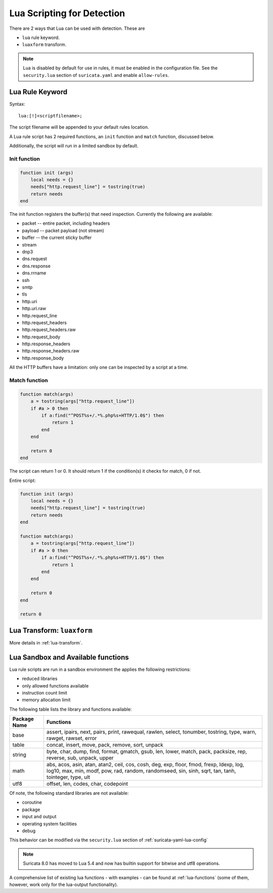 .. _lua-detection:

Lua Scripting for Detection
===========================

There are 2 ways that Lua can be used with detection. These are

* ``lua`` rule keyword.
* ``luaxform`` transform.

.. note:: Lua is disabled by default for use in rules, it must be
          enabled in the configuration file. See the ``security.lua``
          section of ``suricata.yaml`` and enable ``allow-rules``.

Lua Rule Keyword
----------------

Syntax:

::

  lua:[!]<scriptfilename>;

The script filename will be appended to your default rules location.

A Lua rule script has 2 required functions, an ``init`` function and
``match`` function, discussed below.

Additionally, the script will run in a limited sandbox by default.

Init function
^^^^^^^^^^^^^

.. code-block:: lua

  function init (args)
      local needs = {}
      needs["http.request_line"] = tostring(true)
      return needs
  end

The init function registers the buffer(s) that need
inspection. Currently the following are available:

* packet -- entire packet, including headers
* payload -- packet payload (not stream)
* buffer -- the current sticky buffer
* stream
* dnp3
* dns.request
* dns.response
* dns.rrname
* ssh
* smtp
* tls
* http.uri
* http.uri.raw
* http.request_line
* http.request_headers
* http.request_headers.raw
* http.request_body
* http.response_headers
* http.response_headers.raw
* http.response_body

All the HTTP buffers have a limitation: only one can be inspected by a
script at a time.

Match function
^^^^^^^^^^^^^^

.. code-block:: lua

  function match(args)
      a = tostring(args["http.request_line"])
      if #a > 0 then
          if a:find("^POST%s+/.*%.php%s+HTTP/1.0$") then
              return 1
          end
      end

      return 0
  end

The script can return 1 or 0. It should return 1 if the condition(s)
it checks for match, 0 if not.

Entire script:

.. code-block:: lua

  function init (args)
      local needs = {}
      needs["http.request_line"] = tostring(true)
      return needs
  end

  function match(args)
      a = tostring(args["http.request_line"])
      if #a > 0 then
          if a:find("^POST%s+/.*%.php%s+HTTP/1.0$") then
              return 1
          end
      end

      return 0
  end

  return 0

Lua Transform: ``luaxform``
---------------------------

More details in :ref:`lua-transform`.

Lua Sandbox and Available functions
-----------------------------------

Lua rule scripts are run in a sandbox environment the applies the
following restrictions:

* reduced libraries
* only allowed functions available
* instruction count limit
* memory allocation limit

The following table lists the library and functions available:

==================  =================================================================
Package Name        Functions
==================  =================================================================
base                assert, ipairs, next, pairs, print, rawequal, rawlen, select, 
                    tonumber, tostring, type, warn, rawget, rawset, error
table               concat, insert, move, pack, remove, sort, unpack
string              byte, char, dump, find, format, gmatch, gsub, len, lower, match, 
                    pack, packsize, rep, reverse, sub, unpack, upper
math                abs, acos, asin, atan, atan2, ceil, cos, cosh, deg, exp, floor, 
                    fmod, frexp, ldexp, log, log10, max, min, modf, pow, rad, random, 
                    randomseed, sin, sinh, sqrt, tan, tanh, tointeger, type, ult
utf8                offset, len, codes, char, codepoint
==================  =================================================================

Of note, the following standard libraries are not available:

* coroutine
* package
* input and output
* operating system facilities
* debug

This behavior can be modified via the ``security.lua`` section of :ref:`suricata-yaml-lua-config`

.. note:: Suricata 8.0 has moved to Lua 5.4 and now has builtin support for bitwise and utf8 operations.

A comprehensive list of existing lua functions - with examples - can
be found at :ref:`lua-functions` (some of them, however, work only for
the lua-output functionality).

